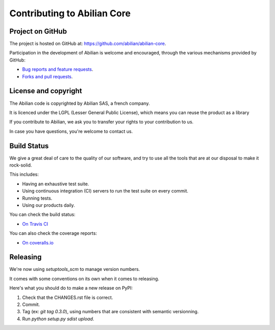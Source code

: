 Contributing to Abilian Core
============================

Project on GitHub
-----------------

The project is hosted on GitHub at: `<https://github.com/abilian/abilian-core>`_.

Participation in the development of Abilian is welcome and encouraged, through
the various mechanisms provided by GitHub:

- `Bug reports and feature requests <https://github.com/abilian/abilian-core/issues>`_.

- `Forks and pull requests <https://github.com/abilian/abilian-core/pulls>`_.


License and copyright
---------------------

The Abilian code is copyrighted by Abilian SAS, a french company.

It is licenced under the LGPL (Lesser General Public License), which means
you can reuse the product as a library

If you contribute to Abilian, we ask you to transfer your rights to your
contribution to us.

In case you have questions, you're welcome to contact us.


Build Status
------------

We give a great deal of care to the quality of our software, and try to use
all the tools that are at our disposal to make it rock-solid.

This includes:

- Having an exhaustive test suite.

- Using continuous integration (CI) servers to run the test suite on every commit.

- Running tests.

- Using our products daily.

You can check the build status:

- `On Travis CI <https://travis-ci.org/abilian/abilian-core>`_

You can also check the coverage reports:

- `On coveralls.io <https://coveralls.io/r/abilian/abilian-core?branch=master>`_

Releasing
---------

We're now using `setuptools_scm` to manage version numbers.

It comes with some conventions on its own when it comes to releasing.

Here's what you should do to make a new release on PyPI:

1. Check that the CHANGES.rst file is correct.

2. Commit.

3. Tag (ex: `git tag 0.3.0`), using numbers that are consistent with semantic
   versionning.

4. Run `python setup.py sdist upload`.
